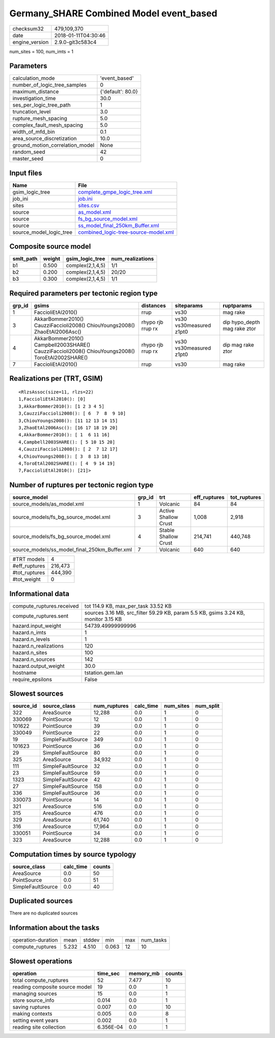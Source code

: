 Germany_SHARE Combined Model event_based
========================================

============== ===================
checksum32     479,109,370        
date           2018-01-11T04:30:46
engine_version 2.9.0-git3c583c4   
============== ===================

num_sites = 100, num_imts = 1

Parameters
----------
=============================== =================
calculation_mode                'event_based'    
number_of_logic_tree_samples    0                
maximum_distance                {'default': 80.0}
investigation_time              30.0             
ses_per_logic_tree_path         1                
truncation_level                3.0              
rupture_mesh_spacing            5.0              
complex_fault_mesh_spacing      5.0              
width_of_mfd_bin                0.1              
area_source_discretization      10.0             
ground_motion_correlation_model None             
random_seed                     42               
master_seed                     0                
=============================== =================

Input files
-----------
======================= ==============================================================================
Name                    File                                                                          
======================= ==============================================================================
gsim_logic_tree         `complete_gmpe_logic_tree.xml <complete_gmpe_logic_tree.xml>`_                
job_ini                 `job.ini <job.ini>`_                                                          
sites                   `sites.csv <sites.csv>`_                                                      
source                  `as_model.xml <as_model.xml>`_                                                
source                  `fs_bg_source_model.xml <fs_bg_source_model.xml>`_                            
source                  `ss_model_final_250km_Buffer.xml <ss_model_final_250km_Buffer.xml>`_          
source_model_logic_tree `combined_logic-tree-source-model.xml <combined_logic-tree-source-model.xml>`_
======================= ==============================================================================

Composite source model
----------------------
========= ====== ================ ================
smlt_path weight gsim_logic_tree  num_realizations
========= ====== ================ ================
b1        0.500  complex(2,1,4,5) 1/1             
b2        0.200  complex(2,1,4,5) 20/20           
b3        0.300  complex(2,1,4,5) 1/1             
========= ====== ================ ================

Required parameters per tectonic region type
--------------------------------------------
====== ================================================================================================ ================= ======================= ============================
grp_id gsims                                                                                            distances         siteparams              ruptparams                  
====== ================================================================================================ ================= ======================= ============================
1      FaccioliEtAl2010()                                                                               rrup              vs30                    mag rake                    
3      AkkarBommer2010() CauzziFaccioli2008() ChiouYoungs2008() ZhaoEtAl2006Asc()                       rhypo rjb rrup rx vs30 vs30measured z1pt0 dip hypo_depth mag rake ztor
4      AkkarBommer2010() Campbell2003SHARE() CauzziFaccioli2008() ChiouYoungs2008() ToroEtAl2002SHARE() rhypo rjb rrup rx vs30 vs30measured z1pt0 dip mag rake ztor           
7      FaccioliEtAl2010()                                                                               rrup              vs30                    mag rake                    
====== ================================================================================================ ================= ======================= ============================

Realizations per (TRT, GSIM)
----------------------------

::

  <RlzsAssoc(size=11, rlzs=22)
  1,FaccioliEtAl2010(): [0]
  3,AkkarBommer2010(): [1 2 3 4 5]
  3,CauzziFaccioli2008(): [ 6  7  8  9 10]
  3,ChiouYoungs2008(): [11 12 13 14 15]
  3,ZhaoEtAl2006Asc(): [16 17 18 19 20]
  4,AkkarBommer2010(): [ 1  6 11 16]
  4,Campbell2003SHARE(): [ 5 10 15 20]
  4,CauzziFaccioli2008(): [ 2  7 12 17]
  4,ChiouYoungs2008(): [ 3  8 13 18]
  4,ToroEtAl2002SHARE(): [ 4  9 14 19]
  7,FaccioliEtAl2010(): [21]>

Number of ruptures per tectonic region type
-------------------------------------------
============================================= ====== ==================== ============ ============
source_model                                  grp_id trt                  eff_ruptures tot_ruptures
============================================= ====== ==================== ============ ============
source_models/as_model.xml                    1      Volcanic             84           84          
source_models/fs_bg_source_model.xml          3      Active Shallow Crust 1,008        2,918       
source_models/fs_bg_source_model.xml          4      Stable Shallow Crust 214,741      440,748     
source_models/ss_model_final_250km_Buffer.xml 7      Volcanic             640          640         
============================================= ====== ==================== ============ ============

============= =======
#TRT models   4      
#eff_ruptures 216,473
#tot_ruptures 444,390
#tot_weight   0      
============= =======

Informational data
------------------
========================= ==================================================================================
compute_ruptures.received tot 114.9 KB, max_per_task 33.52 KB                                               
compute_ruptures.sent     sources 3.16 MB, src_filter 59.29 KB, param 5.5 KB, gsims 3.24 KB, monitor 3.15 KB
hazard.input_weight       54739.49999999996                                                                 
hazard.n_imts             1                                                                                 
hazard.n_levels           1                                                                                 
hazard.n_realizations     120                                                                               
hazard.n_sites            100                                                                               
hazard.n_sources          142                                                                               
hazard.output_weight      30.0                                                                              
hostname                  tstation.gem.lan                                                                  
require_epsilons          False                                                                             
========================= ==================================================================================

Slowest sources
---------------
========= ================= ============ ========= ========= =========
source_id source_class      num_ruptures calc_time num_sites num_split
========= ================= ============ ========= ========= =========
322       AreaSource        12,288       0.0       1         0        
330069    PointSource       12           0.0       1         0        
101622    PointSource       39           0.0       1         0        
330049    PointSource       22           0.0       1         0        
19        SimpleFaultSource 349          0.0       1         0        
101623    PointSource       36           0.0       1         0        
29        SimpleFaultSource 80           0.0       1         0        
325       AreaSource        34,932       0.0       1         0        
111       SimpleFaultSource 32           0.0       1         0        
23        SimpleFaultSource 59           0.0       1         0        
1323      SimpleFaultSource 42           0.0       1         0        
27        SimpleFaultSource 158          0.0       1         0        
336       SimpleFaultSource 36           0.0       1         0        
330073    PointSource       14           0.0       1         0        
321       AreaSource        516          0.0       1         0        
315       AreaSource        476          0.0       1         0        
329       AreaSource        61,740       0.0       1         0        
316       AreaSource        17,964       0.0       1         0        
330051    PointSource       34           0.0       1         0        
323       AreaSource        12,288       0.0       1         0        
========= ================= ============ ========= ========= =========

Computation times by source typology
------------------------------------
================= ========= ======
source_class      calc_time counts
================= ========= ======
AreaSource        0.0       50    
PointSource       0.0       51    
SimpleFaultSource 0.0       40    
================= ========= ======

Duplicated sources
------------------
There are no duplicated sources

Information about the tasks
---------------------------
================== ===== ====== ===== === =========
operation-duration mean  stddev min   max num_tasks
compute_ruptures   5.232 4.510  0.063 12  10       
================== ===== ====== ===== === =========

Slowest operations
------------------
============================== ========= ========= ======
operation                      time_sec  memory_mb counts
============================== ========= ========= ======
total compute_ruptures         52        7.477     10    
reading composite source model 19        0.0       1     
managing sources               15        0.0       1     
store source_info              0.014     0.0       1     
saving ruptures                0.007     0.0       10    
making contexts                0.005     0.0       8     
setting event years            0.002     0.0       1     
reading site collection        6.356E-04 0.0       1     
============================== ========= ========= ======